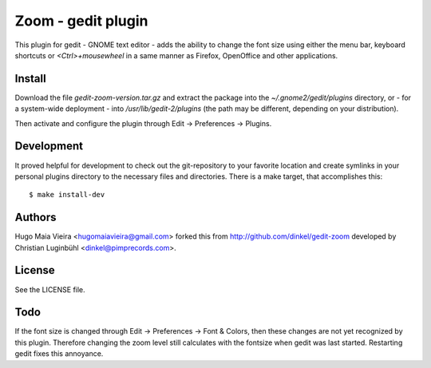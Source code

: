 Zoom - gedit plugin
===================

This plugin for gedit - GNOME text editor - adds the ability to change the
font size using either the menu bar, keyboard shortcuts or *<Ctrl>+mousewheel*
in a same manner as Firefox, OpenOffice and other applications.

Install
-------

Download the file *gedit-zoom-version.tar.gz* and extract the package into the
*~/.gnome2/gedit/plugins* directory, or - for a system-wide deployment - into
*/usr/lib/gedit-2/plugins* (the path may be different, depending on your
distribution).

Then activate and configure the plugin through Edit -> Preferences -> Plugins.

Development
-----------

It proved helpful for development to check out the git-repository to your
favorite location and create symlinks in your personal plugins directory to
the necessary files and directories. There is a make target, that accomplishes
this::

$ make install-dev

Authors
-------

Hugo Maia Vieira <hugomaiavieira@gmail.com> forked this from
http://github.com/dinkel/gedit-zoom developed by Christian Luginbühl
<dinkel@pimprecords.com>.

License
-------

See the LICENSE file.

Todo
----

If the font size is changed through Edit -> Preferences -> Font & Colors, then
these changes are not yet recognized by this plugin. Therefore changing the
zoom level still calculates with the fontsize when gedit was last started.
Restarting gedit fixes this annoyance.
